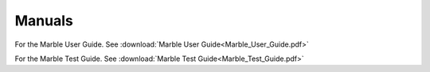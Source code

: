 .. _general-docs:

Manuals
=======

For the Marble User Guide. See :download:`Marble User Guide<Marble_User_Guide.pdf>`

For the Marble Test Guide. See :download:`Marble Test Guide<Marble_Test_Guide.pdf>`
